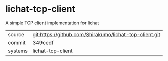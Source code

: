 * lichat-tcp-client

A simple TCP client implementation for lichat

|---------+--------------------------------------------------------|
| source  | git:https://github.com/Shirakumo/lichat-tcp-client.git |
| commit  | 349cedf                                                |
| systems | lichat-tcp-client                                      |
|---------+--------------------------------------------------------|
